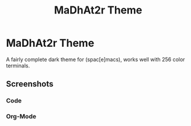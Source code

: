 #+TITLE: MaDhAt2r Theme
#+HTML_HEAD_EXTRA: <link rel="stylesheet" type="text/css" href="../../../css/readtheorg.css" />

* MaDhAt2r Theme

A fairly complete dark theme for (spac[e]macs), works well with 256 color terminals.

** Screenshots

*** Code
[[file:madhat2r-code.png]]
*** Org-Mode
[[file:madhat2r-org.png]]
